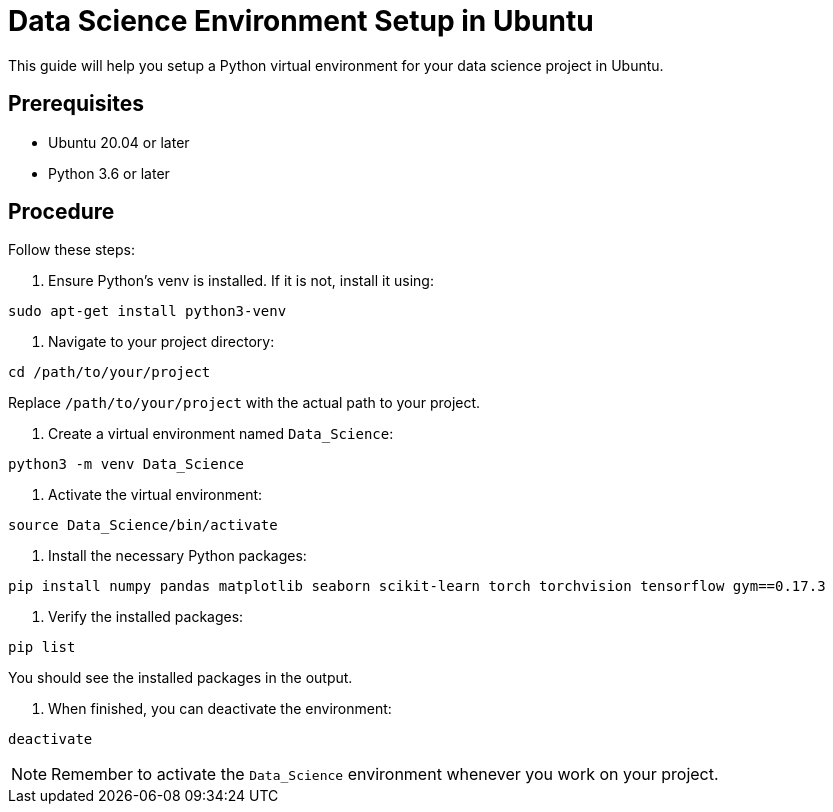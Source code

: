 = Data Science Environment Setup in Ubuntu

This guide will help you setup a Python virtual environment for your data science project in Ubuntu.

== Prerequisites

* Ubuntu 20.04 or later
* Python 3.6 or later

== Procedure

Follow these steps:

. Ensure Python's venv is installed. If it is not, install it using:

----
sudo apt-get install python3-venv
----

. Navigate to your project directory:

----
cd /path/to/your/project
----

Replace `/path/to/your/project` with the actual path to your project.

. Create a virtual environment named `Data_Science`:

----
python3 -m venv Data_Science
----

. Activate the virtual environment:

----
source Data_Science/bin/activate
----

. Install the necessary Python packages:

----
pip install numpy pandas matplotlib seaborn scikit-learn torch torchvision tensorflow gym==0.17.3

----

. Verify the installed packages:

----
pip list
----

You should see the installed packages in the output.

. When finished, you can deactivate the environment:

----
deactivate
----

NOTE: Remember to activate the `Data_Science` environment whenever you work on your project.
